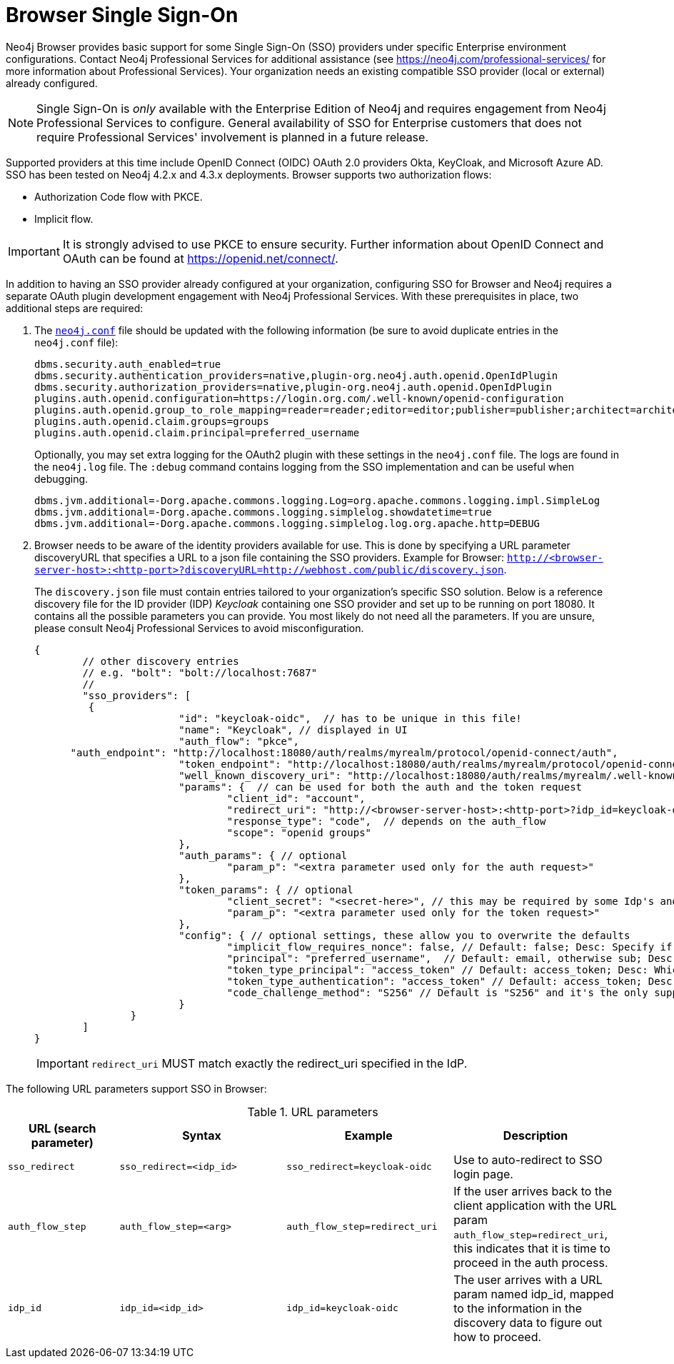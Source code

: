 :description: Single Sign-On (SSO) for Neo4j Browser.


[[browser-sso]]
= Browser Single Sign-On

Neo4j Browser provides basic support for some Single Sign-On (SSO) providers under specific Enterprise environment configurations.
Contact Neo4j Professional Services for additional assistance (see https://neo4j.com/professional-services/ for more information about Professional Services).
Your organization needs an existing compatible SSO provider (local or external) already configured.

[NOTE]
====
Single Sign-On is _only_ available with the Enterprise Edition of Neo4j and requires engagement from Neo4j Professional Services to configure.
General availability of SSO for Enterprise customers that does not require Professional Services' involvement is planned in a future release.
====

Supported providers at this time include OpenID Connect (OIDC) OAuth 2.0 providers Okta, KeyCloak, and Microsoft Azure AD.
SSO has been tested on Neo4j 4.2.x and 4.3.x deployments.
Browser supports two authorization flows:

* Authorization Code flow with PKCE.
* Implicit flow.

[IMPORTANT]
====
It is strongly advised to use PKCE to ensure security.
Further information about OpenID Connect and OAuth can be found at https://openid.net/connect/.
====

In addition to having an SSO provider already configured at your organization, configuring SSO for Browser and Neo4j requires a separate OAuth plugin development engagement with Neo4j Professional Services.
With these prerequisites in place, two additional steps are required:

. The https://neo4j.com/docs/operations-manual/current/configuration/neo4j-conf/#neo4j-conf[`neo4j.conf`] file should be updated with the following information (be sure to avoid duplicate entries in the `neo4j.conf` file):
+
[source, properties]
----
dbms.security.auth_enabled=true
dbms.security.authentication_providers=native,plugin-org.neo4j.auth.openid.OpenIdPlugin
dbms.security.authorization_providers=native,plugin-org.neo4j.auth.openid.OpenIdPlugin
plugins.auth.openid.configuration=https://login.org.com/.well-known/openid-configuration
plugins.auth.openid.group_to_role_mapping=reader=reader;editor=editor;publisher=publisher;architect=architect;admin=admin
plugins.auth.openid.claim.groups=groups
plugins.auth.openid.claim.principal=preferred_username
----
+
Optionally, you may set extra logging for the OAuth2 plugin with these settings in the `neo4j.conf` file.
The logs are found in the `neo4j.log` file.
The `:debug` command contains logging from the SSO implementation and can be useful when debugging.
+
[source, properties]
----
dbms.jvm.additional=-Dorg.apache.commons.logging.Log=org.apache.commons.logging.impl.SimpleLog
dbms.jvm.additional=-Dorg.apache.commons.logging.simplelog.showdatetime=true
dbms.jvm.additional=-Dorg.apache.commons.logging.simplelog.log.org.apache.http=DEBUG
----

. Browser needs to be aware of the identity providers available for use.
This is done by specifying a URL parameter discoveryURL that specifies a URL to a json file containing the SSO providers.
Example for Browser: `http://<browser-server-host>:<http-port>?discoveryURL=http://webhost.com/public/discovery.json`.
+
The `discovery.json` file must contain entries tailored to your organization’s specific SSO solution.
Below is a reference discovery file for the ID provider (IDP) _Keycloak_ containing one SSO provider and set up to be running on port 18080.
It contains all the possible parameters you can provide.
You most likely do not need all the parameters.
If you are unsure, please consult Neo4j Professional Services to avoid misconfiguration.
+
[source, parameters]
----

{
	// other discovery entries
	// e.g. "bolt": "bolt://localhost:7687"
	//
	"sso_providers": [
	 {
			"id": "keycloak-oidc",  // has to be unique in this file!
			"name": "Keycloak", // displayed in UI
			"auth_flow": "pkce",
      "auth_endpoint": "http://localhost:18080/auth/realms/myrealm/protocol/openid-connect/auth",
 			"token_endpoint": "http://localhost:18080/auth/realms/myrealm/protocol/openid-connect/token",
 			"well_known_discovery_uri": "http://localhost:18080/auth/realms/myrealm/.well-known/openid-configuration",
			"params": {  // can be used for both the auth and the token request
				"client_id": "account",
				"redirect_uri": "http://<browser-server-host>:<http-port>?idp_id=keycloak-oidc&auth_flow_step=redirect_uri",
				"response_type": "code",  // depends on the auth_flow
				"scope": "openid groups"
			},
			"auth_params": { // optional
				"param_p": "<extra parameter used only for the auth request>"
			},
			"token_params": { // optional
				"client_secret": "<secret-here>", // this may be required by some Idp's and depended on the auth flow.
				"param_p": "<extra parameter used only for the token request>"
			},
			"config": { // optional settings, these allow you to overwrite the defaults
				"implicit_flow_requires_nonce": false, // Default: false; Desc: Specify if the implicit auth flow requries a nonce in the request
				"principal": "preferred_username",  // Default: email, otherwise sub; Desc: Optional, in which token claim the user's principal is specified
				"token_type_principal": "access_token" // Default: access_token; Desc: Which token type is decoded to acquire the specified principal
				"token_type_authentication": "access_token" // Default: access_token; Desc: Which token type is used as password
				"code_challenge_method": "S256" // Default is "S256" and it's the only supported method at this moment.
			}
		}
	]
}
----
+
[IMPORTANT]
====
`redirect_uri` MUST match exactly the redirect_uri specified in the IdP.
====


The following URL parameters support SSO in Browser:

.URL parameters
[cols="2,3,3,3", options=header]
|===
| URL (search parameter)   	| Syntax | Example | Description
|`sso_redirect` | `sso_redirect=<idp_id>` 	| `sso_redirect=keycloak-oidc`	| Use to auto-redirect to SSO login page.
|`auth_flow_step` | `auth_flow_step=<arg>`	| `auth_flow_step=redirect_uri`	| If the user arrives back to the client application with the URL param `auth_flow_step=redirect_uri`, this indicates that it is time to proceed in the auth process.
|`idp_id` | `idp_id=<idp_id>`	| `idp_id=keycloak-oidc` 	| The user arrives with a URL param named idp_id, mapped to the information in the discovery data to figure out how to proceed.
|===

